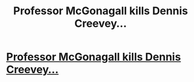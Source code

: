 #+TITLE: Professor McGonagall kills Dennis Creevey...

* [[https://www.wattpad.com/story/137273068-harry-potter-and-the-warlock-king][Professor McGonagall kills Dennis Creevey...]]
:PROPERTIES:
:Author: tendysibanda
:Score: 0
:DateUnix: 1517568663.0
:DateShort: 2018-Feb-02
:FlairText: Self-Promotion
:END:
